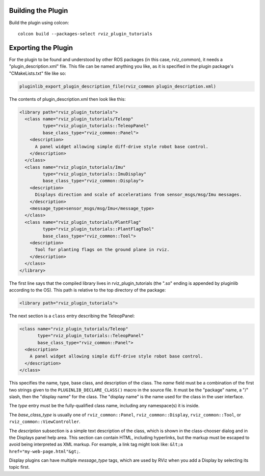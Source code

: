 Building the Plugin
-------------------

.. tutorial-formatter:: ../../CMakeLists.txt

Build the plugin using colcon::

    colcon build --packages-select rviz_plugin_tutorials

Exporting the Plugin
--------------------

For the plugin to be found and understood by other ROS packages (in this case, rviz_common), it needs a "plugin_description.xml" file.
This file can be named anything you like, as it is specified in the plugin package's "CMakeLists.txt" file like so:

.. code-block::

  pluginlib_export_plugin_description_file(rviz_common plugin_description.xml)

The contents of plugin_description.xml then look like this:

.. code-block:: xml

  <library path="rviz_plugin_tutorials">
    <class name="rviz_plugin_tutorials/Teleop"
           type="rviz_plugin_tutorials::TeleopPanel"
           base_class_type="rviz_common::Panel">
      <description>
        A panel widget allowing simple diff-drive style robot base control.
      </description>
    </class>
    <class name="rviz_plugin_tutorials/Imu"
           type="rviz_plugin_tutorials::ImuDisplay"
           base_class_type="rviz_common::Display">
      <description>
        Displays direction and scale of accelerations from sensor_msgs/msg/Imu messages.
      </description>
      <message_type>sensor_msgs/msg/Imu</message_type>
    </class>
    <class name="rviz_plugin_tutorials/PlantFlag"
           type="rviz_plugin_tutorials::PlantFlagTool"
           base_class_type="rviz_common::Tool">
      <description>
        Tool for planting flags on the ground plane in rviz.
      </description>
    </class>
  </library>

The first line says that the compiled library lives in rviz_plugin_tutorials (the ".so" ending is appended by pluginlib according to the OS).
This path is relative to the top directory of the package:

.. code-block:: xml

  <library path="rviz_plugin_tutorials">

The next section is a ``class`` entry describing the TeleopPanel:

.. code-block:: xml

    <class name="rviz_plugin_tutorials/Teleop"
           type="rviz_plugin_tutorials::TeleopPanel"
           base_class_type="rviz_common::Panel">
      <description>
        A panel widget allowing simple diff-drive style robot base control.
      </description>
    </class>

This specifies the name, type, base class, and description of the class.
The *name* field must be a combination of the first two strings given to the ``PLUGINLIB_DECLARE_CLASS()`` macro in the source file.
It must be the "package" name, a "/" slash, then the "display name" for the class.
The "display name" is the name used for the class in the user interface.

The *type* entry must be the fully-qualified class name, including any namespace(s) it is inside.

The *base_class_type* is usually one of ``rviz_common::Panel``, ``rviz_common::Display``, ``rviz_common::Tool``, or ``rviz_common::ViewController``.

The *description* subsection is a simple text description of the class, which is shown in the class-chooser dialog and in the Displays panel help area.
This section can contain HTML, including hyperlinks, but the markup must be escaped to avoid being interpreted as XML markup.
For example, a link tag might look like: ``&lt;a href="my-web-page.html"&gt;``.

Display plugins can have multiple *message_type* tags, which are used by RViz when you add a Display by selecting its topic first.
